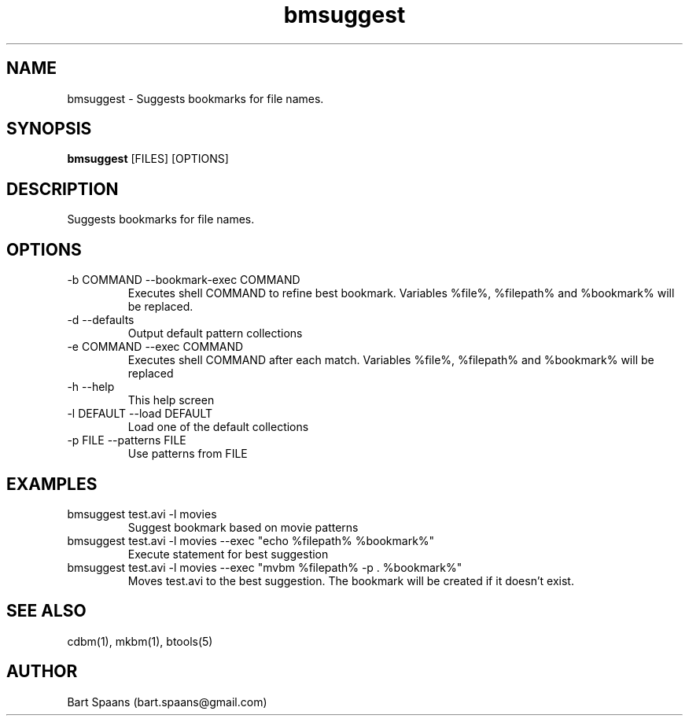 .TH bmsuggest 1 "Aug 2009" "btools collection" "User Commands"
.SH NAME
bmsuggest \- Suggests bookmarks for file names.
.SH SYNOPSIS
.B bmsuggest
[FILES] [OPTIONS]
.br

.SH DESCRIPTION
Suggests bookmarks for file names.
.SH OPTIONS
.TP
-b COMMAND  --bookmark-exec COMMAND  
Executes shell COMMAND to refine best bookmark. Variables %file%, %filepath% and %bookmark% will be replaced.
.TP
-d   --defaults   
Output default pattern collections
.TP
-e COMMAND  --exec COMMAND  
Executes shell COMMAND after each match. Variables %file%, %filepath% and %bookmark% will be replaced
.TP
-h   --help   
This help screen
.TP
-l DEFAULT  --load DEFAULT  
Load one of the default collections
.TP
-p FILE  --patterns FILE  
Use patterns from FILE

." Use .TP to indent.
.SH EXAMPLES
.TP
bmsuggest test.avi -l movies
.br
Suggest bookmark based on movie patterns
.TP
bmsuggest test.avi -l movies --exec "echo %filepath% %bookmark%"
.br
Execute statement for best suggestion
.TP
bmsuggest test.avi -l movies --exec "mvbm %filepath% -p . %bookmark%"
.br
Moves test.avi to the best suggestion. The bookmark will be created if it doesn't exist.

.SH SEE ALSO
cdbm(1), mkbm(1), btools(5)
.SH AUTHOR
Bart Spaans (bart.spaans@gmail.com)
